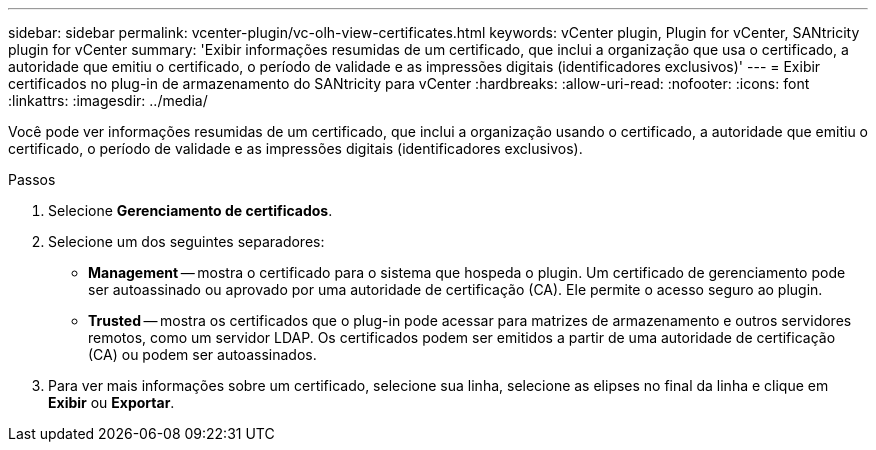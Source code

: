---
sidebar: sidebar 
permalink: vcenter-plugin/vc-olh-view-certificates.html 
keywords: vCenter plugin, Plugin for vCenter, SANtricity plugin for vCenter 
summary: 'Exibir informações resumidas de um certificado, que inclui a organização que usa o certificado, a autoridade que emitiu o certificado, o período de validade e as impressões digitais (identificadores exclusivos)' 
---
= Exibir certificados no plug-in de armazenamento do SANtricity para vCenter
:hardbreaks:
:allow-uri-read: 
:nofooter: 
:icons: font
:linkattrs: 
:imagesdir: ../media/


[role="lead"]
Você pode ver informações resumidas de um certificado, que inclui a organização usando o certificado, a autoridade que emitiu o certificado, o período de validade e as impressões digitais (identificadores exclusivos).

.Passos
. Selecione *Gerenciamento de certificados*.
. Selecione um dos seguintes separadores:
+
** *Management* -- mostra o certificado para o sistema que hospeda o plugin. Um certificado de gerenciamento pode ser autoassinado ou aprovado por uma autoridade de certificação (CA). Ele permite o acesso seguro ao plugin.
** *Trusted* -- mostra os certificados que o plug-in pode acessar para matrizes de armazenamento e outros servidores remotos, como um servidor LDAP. Os certificados podem ser emitidos a partir de uma autoridade de certificação (CA) ou podem ser autoassinados.


. Para ver mais informações sobre um certificado, selecione sua linha, selecione as elipses no final da linha e clique em *Exibir* ou *Exportar*.


